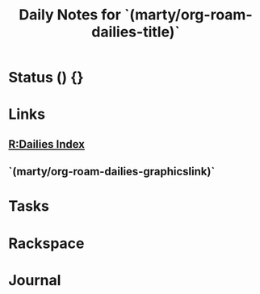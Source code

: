#+TITLE: Daily Notes for `(marty/org-roam-dailies-title)`
#+STARTUP: content
#+roam_tags: daily 2021

* Status () {}
* Links
** [[file:index.org][R:Dailies Index]]
** `(marty/org-roam-dailies-graphicslink)`
* Tasks
* Rackspace
* Journal
